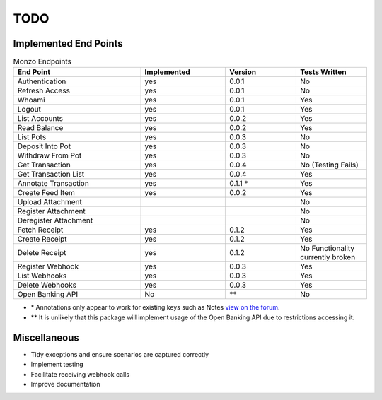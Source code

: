 TODO
=====================================

Implemented End Points
-------------------------------------

.. list-table:: Monzo Endpoints
    :widths: 45 30 25 25
    :header-rows: 1

    * - End Point
      - Implemented
      - Version
      - Tests Written
    * - Authentication
      - yes
      - 0.0.1
      - No
    * - Refresh Access
      - yes
      - 0.0.1
      - No
    * - Whoami
      - yes
      - 0.0.1
      - Yes
    * - Logout
      - yes
      - 0.0.1
      - Yes
    * - List Accounts
      - yes
      - 0.0.2
      - Yes
    * - Read Balance
      - yes
      - 0.0.2
      - Yes
    * - List Pots
      - yes
      - 0.0.3
      - No
    * - Deposit Into Pot
      - yes
      - 0.0.3
      - No
    * - Withdraw From Pot
      - yes
      - 0.0.3
      - No
    * - Get Transaction
      - yes
      - 0.0.4
      - No (Testing Fails)
    * - Get Transaction List
      - yes
      -  0.0.4
      - Yes
    * - Annotate Transaction
      - yes
      - 0.1.1 \*
      - Yes
    * - Create Feed Item
      - yes
      - 0.0.2
      - Yes
    * - Upload Attachment
      -
      -
      - No
    * - Register Attachment
      -
      -
      - No
    * - Deregister Attachment
      -
      -
      - No
    * - Fetch Receipt
      - yes
      - 0.1.2
      - Yes
    * - Create Receipt
      - yes
      - 0.1.2
      - Yes
    * - Delete Receipt
      - yes
      - 0.1.2
      - No Functionality currently broken
    * - Register Webhook
      - yes
      - 0.0.3
      - Yes
    * - List Webhooks
      - yes
      - 0.0.3
      - Yes
    * - Delete Webhooks
      - yes
      - 0.0.3
      - Yes
    * - Open Banking API
      - No
      - \*\*
      - No

* \* Annotations only appear to work for existing keys such as Notes `view on the forum <https://community.monzo.com/t/annotate-transaction-endpoint-not-working-for-custom-key/121203>`_.
* \*\* It is unlikely that this package will implement usage of the Open Banking API due to restrictions accessing it.

Miscellaneous
-------------------------------------

- Tidy exceptions and ensure scenarios are captured correctly
- Implement testing
- Facilitate receiving webhook calls
- Improve documentation
